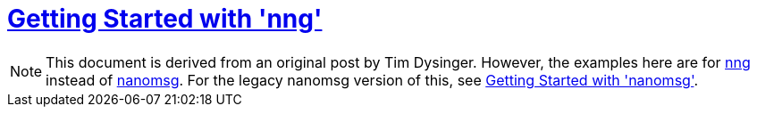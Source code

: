 = <<index#,Getting Started with 'nng'>>

NOTE: This document is derived from an original post by Tim Dysinger.
However, the examples here are for https://github.com/nanomsg/nng[nng]
instead of https://github.com/nanomsg/nanomsg[nanomsg].  For the legacy
nanomsg version of this, see <<../index#,Getting Started with 'nanomsg'>>. 
